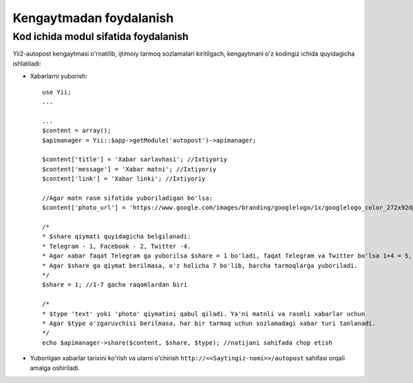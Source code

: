 ************************
Kengaytmadan foydalanish 
************************

Kod ichida modul sifatida foydalanish
=====================================

Yii2-autopost kengaytmasi o'rnatilib, ijtimoiy tarmoq sozlamalari kiritilgach, kengaytmani o'z kodingiz ichida quyidagicha ishlatiladi:

* Xabarlarni yuborish::
	
	use Yii;
	...
	
	...
	$content = array();
	$apimanager = Yii::$app->getModule('autopost')->apimanager;
	
	$content['title'] = 'Xabar sarlavhasi'; //Ixtiyoriy
	$content['message'] = 'Xabar matni'; //Ixtiyoriy
	$content['link'] = 'Xabar linki'; //Ixtiyoriy
	
	//Agar matn rasm sifatida yuboriladigan bo'lsa:
	$content['photo_url'] = 'https://www.google.com/images/branding/googlelogo/1x/googlelogo_color_272x92dp.png' //Rasmning to'liq url manzili
	
	/*
	* $share qiymati quyidagicha belgilanadi:
	* Telegram - 1, Facebook - 2, Twitter -4.
	* Agar xabar faqat Telegram ga yuborilsa $share = 1 bo'ladi, faqat Telegram va Twitter bo'lsa 1+4 = 5, $share = 5 bo'ladi, vhkz.
	* Agar $share ga qiymat berilmasa, o'z holicha 7 bo'lib, barcha tarmoqlarga yuboriladi.
	*/
	$share = 1; //1-7 gacha raqamlardan biri
	
	/*
	* $type 'text' yoki 'photo' qiymatini qabul qiladi. Ya'ni matnli va rasmli xabarlar uchun
	* Agar $type o'zgaruvchisi berilmasa, har bir tarmoq uchun sozlamadagi xabar turi tanlanadi.
	*/
	echo $apimanager->share($content, $share, $type); //natijani sahifada chop etish
	
* Yuborilgan xabarlar tarixini ko'rish va ularni o'chirish ``http://<<Saytingiz-nomi>>/autopost`` sahifasi orqali amalga oshiriladi.